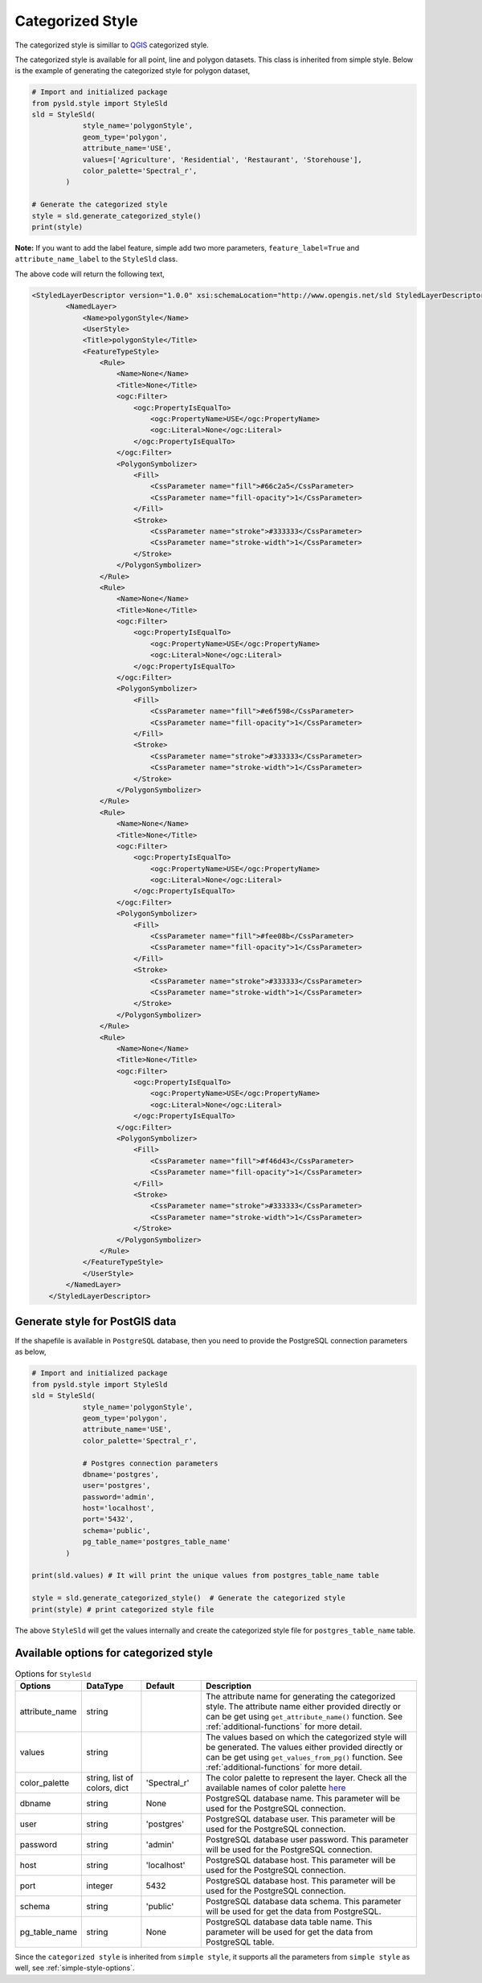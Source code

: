 .. _categorized-style:

Categorized Style
=================

The categorized style is simillar to `QGIS <https://qgis.org/en/site/>`_ categorized style.

.. image:: ../img/categorized_style_qgis.PNG

The categorized style is available for all point, line and polygon datasets. This class is inherited from simple style. Below is the example of generating the categorized style for polygon dataset,

.. code:: python

    # Import and initialized package
    from pysld.style import StyleSld
    sld = StyleSld(
                style_name='polygonStyle', 
                geom_type='polygon', 
                attribute_name='USE',
                values=['Agriculture', 'Residential', 'Restaurant', 'Storehouse'],
                color_palette='Spectral_r', 
            )
    
    # Generate the categorized style 
    style = sld.generate_categorized_style()
    print(style)


**Note:** If you want to add the label feature, simple add two more parameters, ``feature_label=True`` and ``attribute_name_label`` to the ``StyleSld`` class. 

The above code will return the following text,

.. code:: xml

    <StyledLayerDescriptor version="1.0.0" xsi:schemaLocation="http://www.opengis.net/sld StyledLayerDescriptor.xsd" xmlns="http://www.opengis.net/sld" xmlns:ogc="http://www.opengis.net/ogc" xmlns:xlink="http://www.w3.org/1999/xlink" xmlns:xsi="http://www.w3.org/2001/XMLSchema-instance">
            <NamedLayer>
                <Name>polygonStyle</Name>
                <UserStyle>
                <Title>polygonStyle</Title>
                <FeatureTypeStyle>
                    <Rule>
                        <Name>None</Name>
                        <Title>None</Title>
                        <ogc:Filter>
                            <ogc:PropertyIsEqualTo>
                                <ogc:PropertyName>USE</ogc:PropertyName>
                                <ogc:Literal>None</ogc:Literal>
                            </ogc:PropertyIsEqualTo>
                        </ogc:Filter>
                        <PolygonSymbolizer>
                            <Fill>
                                <CssParameter name="fill">#66c2a5</CssParameter>
                                <CssParameter name="fill-opacity">1</CssParameter>
                            </Fill>
                            <Stroke>
                                <CssParameter name="stroke">#333333</CssParameter>
                                <CssParameter name="stroke-width">1</CssParameter>
                            </Stroke>
                        </PolygonSymbolizer>
                    </Rule>
                    <Rule>
                        <Name>None</Name>
                        <Title>None</Title>
                        <ogc:Filter>
                            <ogc:PropertyIsEqualTo>
                                <ogc:PropertyName>USE</ogc:PropertyName>
                                <ogc:Literal>None</ogc:Literal>
                            </ogc:PropertyIsEqualTo>
                        </ogc:Filter>
                        <PolygonSymbolizer>
                            <Fill>
                                <CssParameter name="fill">#e6f598</CssParameter>
                                <CssParameter name="fill-opacity">1</CssParameter>
                            </Fill>
                            <Stroke>
                                <CssParameter name="stroke">#333333</CssParameter>
                                <CssParameter name="stroke-width">1</CssParameter>
                            </Stroke>
                        </PolygonSymbolizer>
                    </Rule>
                    <Rule>
                        <Name>None</Name>
                        <Title>None</Title>
                        <ogc:Filter>
                            <ogc:PropertyIsEqualTo>
                                <ogc:PropertyName>USE</ogc:PropertyName>
                                <ogc:Literal>None</ogc:Literal>
                            </ogc:PropertyIsEqualTo>
                        </ogc:Filter>
                        <PolygonSymbolizer>
                            <Fill>
                                <CssParameter name="fill">#fee08b</CssParameter>
                                <CssParameter name="fill-opacity">1</CssParameter>
                            </Fill>
                            <Stroke>
                                <CssParameter name="stroke">#333333</CssParameter>
                                <CssParameter name="stroke-width">1</CssParameter>
                            </Stroke>
                        </PolygonSymbolizer>
                    </Rule>
                    <Rule>
                        <Name>None</Name>
                        <Title>None</Title>
                        <ogc:Filter>
                            <ogc:PropertyIsEqualTo>
                                <ogc:PropertyName>USE</ogc:PropertyName>
                                <ogc:Literal>None</ogc:Literal>
                            </ogc:PropertyIsEqualTo>
                        </ogc:Filter>
                        <PolygonSymbolizer>
                            <Fill>
                                <CssParameter name="fill">#f46d43</CssParameter>
                                <CssParameter name="fill-opacity">1</CssParameter>
                            </Fill>
                            <Stroke>
                                <CssParameter name="stroke">#333333</CssParameter>
                                <CssParameter name="stroke-width">1</CssParameter>
                            </Stroke>
                        </PolygonSymbolizer>
                    </Rule>
                </FeatureTypeStyle>
                </UserStyle>
            </NamedLayer>
        </StyledLayerDescriptor>

.. _style-for-postgis-data:

Generate style for PostGIS data 
^^^^^^^^^^^^^^^^^^^^^^^^^^^^^^^^

If the shapefile is available in ``PostgreSQL`` database, then you need to provide the PostgreSQL connection parameters as below,

.. code:: python

    # Import and initialized package
    from pysld.style import StyleSld
    sld = StyleSld(
                style_name='polygonStyle', 
                geom_type='polygon', 
                attribute_name='USE',
                color_palette='Spectral_r', 

                # Postgres connection parameters 
                dbname='postgres',
                user='postgres',
                password='admin',
                host='localhost',
                port='5432',
                schema='public',
                pg_table_name='postgres_table_name'
            )
    
    print(sld.values) # It will print the unique values from postgres_table_name table 

    style = sld.generate_categorized_style()  # Generate the categorized style 
    print(style) # print categorized style file


The above ``StyleSld`` will get the values internally and create the categorized style file for ``postgres_table_name`` table.

.. _categorized-style-options:

Available options for categorized style
^^^^^^^^^^^^^^^^^^^^^^^^^^^^^^^^^^^^^^^

.. list-table:: Options for ``StyleSld`` 
    :widths: 15 15 15 55
    :header-rows: 1

    * - Options
      - DataType
      - Default
      - Description 

    * - attribute_name
      - string
      - 
      - The attribute name for generating the categorized style. The attribute name either provided directly or can be get using ``get_attribute_name()`` function. See :ref:`additional-functions` for more detail.

    * - values 
      - string
      - 
      - The values based on which the categorized style will be generated. The values either provided directly or can be get using ``get_values_from_pg()`` function. See :ref:`additional-functions` for more detail.

    * - color_palette
      - string, list of colors, dict 
      - 'Spectral_r'
      - The color palette to represent the layer. Check all the available names of color palette `here <https://matplotlib.org/stable/tutorials/colors/colormaps.html>`_


    * - dbname 
      - string
      - None
      - PostgreSQL database name. This parameter will be used for the PostgreSQL connection.

    * - user
      - string
      - 'postgres'
      - PostgreSQL database user. This parameter will be used for the PostgreSQL connection.

    * - password
      - string
      - 'admin'
      - PostgreSQL database user password. This parameter will be used for the PostgreSQL connection.

    * - host
      - string
      - 'localhost'
      - PostgreSQL database host. This parameter will be used for the PostgreSQL connection.
  
    * - port 
      - integer
      - 5432
      - PostgreSQL database host. This parameter will be used for the PostgreSQL connection.

    * - schema 
      - string 
      - 'public'
      - PostgreSQL database data schema. This parameter will be used for get the data from PostgreSQL.

    * - pg_table_name
      - string 
      - None 
      - PostgreSQL database data table name. This parameter will be used for get the data from PostgreSQL table.


Since the ``categorized style`` is inherited from ``simple style``, it supports all the parameters from ``simple style`` as well, see :ref:`simple-style-options`.

